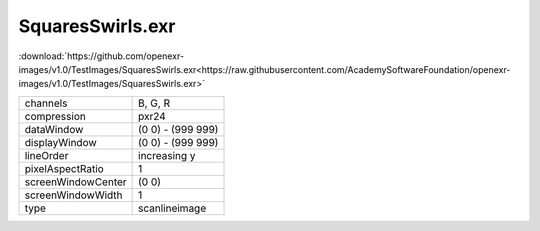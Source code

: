 ..
  SPDX-License-Identifier: BSD-3-Clause
  Copyright Contributors to the OpenEXR Project.

SquaresSwirls.exr
#################

:download:`https://github.com/openexr-images/v1.0/TestImages/SquaresSwirls.exr<https://raw.githubusercontent.com/AcademySoftwareFoundation/openexr-images/v1.0/TestImages/SquaresSwirls.exr>`

.. image:: https://raw.githubusercontent.com/cary-ilm/openexr-images/docs/TestImages/SquaresSwirls.jpg
   :target: https://raw.githubusercontent.com/cary-ilm/openexr-images/docs/TestImages/SquaresSwirls.exr

.. list-table::
   :align: left

   * - channels
     - B, G, R
   * - compression
     - pxr24
   * - dataWindow
     - (0 0) - (999 999)
   * - displayWindow
     - (0 0) - (999 999)
   * - lineOrder
     - increasing y
   * - pixelAspectRatio
     - 1
   * - screenWindowCenter
     - (0 0)
   * - screenWindowWidth
     - 1
   * - type
     - scanlineimage
